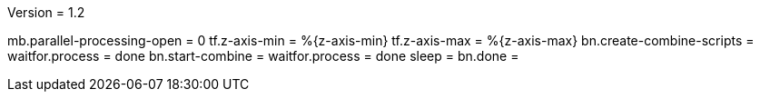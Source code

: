 Version = 1.2

[function = run]
mb.parallel-processing-open = 0
tf.z-axis-min = %{z-axis-min}
tf.z-axis-max = %{z-axis-max}
bn.create-combine-scripts =
waitfor.process = done
bn.start-combine =
waitfor.process = done
sleep = 
bn.done =
